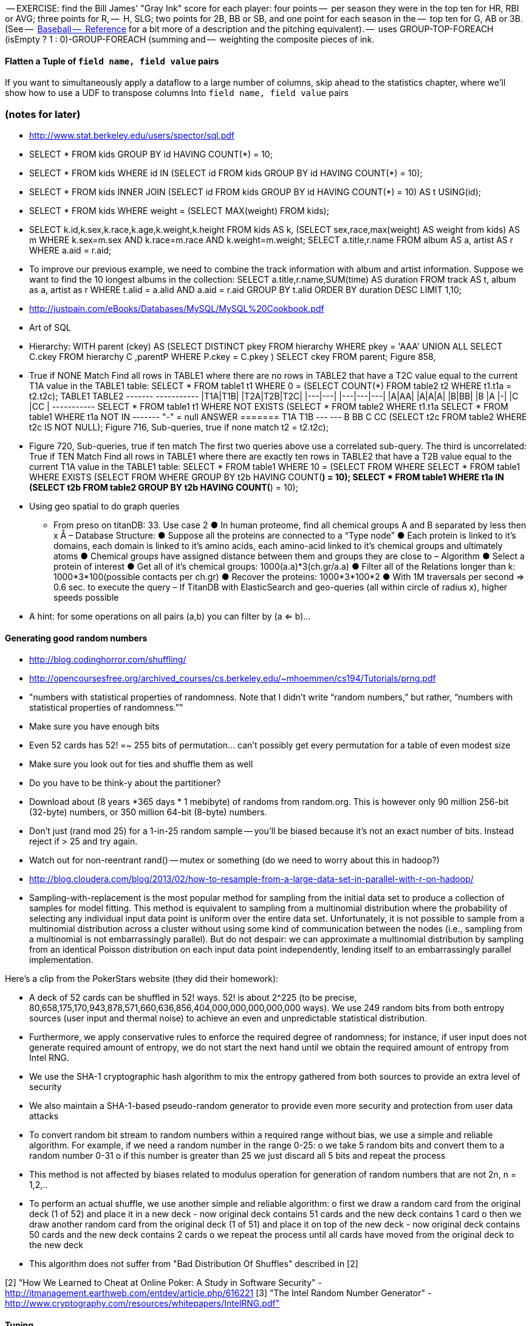 


-- EXERCISE: find the Bill James' "Gray Ink" score for each player: four points
--   per season they were in the top ten for HR, RBI or AVG; three points for R,
--   H, SLG; two points for 2B, BB or SB, and one point for each season in the
--   top ten for G, AB or 3B.  (See
--   http://baseball-reference.com/about/leader_glossary.shtml[Baseball
--   Reference] for a bit more of a description and the pitching equivalent).
--   uses GROUP-TOP-FOREACH (isEmpty ? 1 : 0)-GROUP-FOREACH (summing and
--   weighting the composite pieces of ink.



==== Flatten a Tuple of `field name, field value` pairs

If you want to simultaneously apply a dataflow to a large number of columns,
skip ahead to the statistics chapter, where we'll show how to use a UDF to transpose columns Into `field name, field value` pairs


=== (notes for later) 


* http://www.stat.berkeley.edu/users/spector/sql.pdf
  * SELECT * FROM kids GROUP BY id HAVING COUNT(*) = 10;
  * SELECT * FROM kids WHERE id IN (SELECT id FROM kids GROUP BY id HAVING COUNT(*) = 10);
  * SELECT * FROM kids INNER JOIN (SELECT id FROM kids GROUP BY id HAVING COUNT(*) = 10) AS t USING(id);
  * SELECT * FROM kids WHERE weight = (SELECT MAX(weight) FROM kids);
  * SELECT k.id,k.sex,k.race,k.age,k.weight,k.height FROM kids AS k, (SELECT sex,race,max(weight) AS weight from kids) AS m WHERE k.sex=m.sex AND k.race=m.race AND k.weight=m.weight; SELECT a.title,r.name FROM album AS a, artist AS r WHERE a.aid = r.aid;
  * To improve our previous example, we need to combine the track information with album and artist information. Suppose we want to find the 10 longest albums in the collection:
SELECT a.title,r.name,SUM(time) AS duration FROM track AS t, album as a, artist as r WHERE t.alid = a.alid AND a.aid = r.aid GROUP BY t.alid ORDER BY duration DESC LIMIT 1,10;
* http://justpain.com/eBooks/Databases/MySQL/MySQL%20Cookbook.pdf
* Art of SQL
  * Hierarchy: WITH parent (ckey) AS (SELECT DISTINCT pkey FROM   hierarchy WHERE  pkey = 'AAA' UNION ALL SELECT C.ckey FROM   hierarchy C ,parentP WHERE  P.ckey = C.pkey ) SELECT ckey FROM   parent; Figure 858, 
  * True if NONE Match Find all rows in TABLE1 where there are no rows in TABLE2 that have a T2C value equal to the current T1A value in the TABLE1 table: SELECT * FROM   table1 t1 WHERE  0 = (SELECT COUNT(*) FROM   table2 t2 WHERE  t1.t1a = t2.t2c); TABLE1 TABLE2 +-------+ +-----------+ |T1A|T1B| |T2A|T2B|T2C| |---|---| |---|---|---| |A|AA| |A|A|A| |B|BB| |B |A |-| |C |CC | +-----------+ SELECT * FROM   table1 t1 WHERE  NOT EXISTS (SELECT * FROM   table2 WHERE  t1.t1a SELECT * FROM   table1 WHERE  t1a NOT IN +-------+ "-" = null ANSWER ======= T1A T1B --- --- B   BB C   CC (SELECT t2c FROM   table2 WHERE  t2c IS NOT NULL); Figure 716, Sub-queries, true if none match t2 = t2.t2c);
  * Figure 720, Sub-queries, true if ten match The first two queries above use a correlated sub-query. The third is uncorrelated: True if TEN Match Find all rows in TABLE1 where there are exactly ten rows in TABLE2 that have a T2B value equal to the current T1A value in the TABLE1 table: SELECT * FROM   table1 WHERE  10 = (SELECT FROM WHERE SELECT * FROM   table1 WHERE  EXISTS (SELECT FROM WHERE GROUP BY t2b HAVING   COUNT(*) = 10); SELECT * FROM   table1 WHERE  t1a IN (SELECT   t2b FROM     table2 GROUP BY t2b HAVING   COUNT(*) = 10); 
* Using geo spatial to do graph queries
  - From preso on titanDB: 33. Use case 2 ● In human proteome, find all chemical groups A and B separated by less then x Å – Database Structure: ● Suppose all the proteins are connected to a “Type node” ● Each protein is linked to it's domains, each domain is linked to it's amino acids, each amino-acid linked to it's chemical groups and ultimately atoms ● Chemical groups have assigned distance between them and groups they are close to – Algorithm ● Select a protein of interest ● Get all of it's chemical groups: 1000(a.a)*3(ch.gr/a.a) ● Filter all of the Relations longer than k: 1000*3*100(possible contacts per ch.gr) ● Recover the proteins: 1000*3*100*2 ● With 1M traversals per second => 0.6 sec. to execute the query – If TitanDB with ElasticSearch and geo-queries (all within circle of radius x), higher speeds possible

* A hint: for some operations on all pairs (a,b) you can filter by (a <= b)...

==== Generating good random numbers

* http://blog.codinghorror.com/shuffling/
* http://opencoursesfree.org/archived_courses/cs.berkeley.edu/~mhoemmen/cs194/Tutorials/prng.pdf
    * "numbers with statistical properties of randomness. Note that I didn’t write “random numbers,” but rather, “numbers with statistical properties of randomness.”"
* Make sure you have enough bits
* Even 52 cards has 52! =~ 255 bits of permutation... can't possibly get every permutation for a table of even modest size
* Make sure you look out for ties and shuffle them as well
* Do you have to be think-y about the partitioner?
* Download about (8 years *365 days * 1 mebibyte) of randoms from random.org. This is however only 90 million 256-bit (32-byte) numbers, or 350 million 64-bit (8-byte) numbers.
* Don't just (rand mod 25) for a 1-in-25 random sample -- you'll be biased because it's not an exact number of bits. Instead reject if > 25 and try again.
* Watch out for non-reentrant rand() -- mutex or something (do we need to worry about this in hadoop?)
* http://blog.cloudera.com/blog/2013/02/how-to-resample-from-a-large-data-set-in-parallel-with-r-on-hadoop/
    * Sampling-with-replacement is the most popular method for sampling from the initial data set to produce a collection of samples for model fitting. This method is equivalent to sampling from a multinomial distribution where the probability of selecting any individual input data point is uniform over the entire data set. Unfortunately, it is not possible to sample from a multinomial distribution across a cluster without using some kind of communication between the nodes (i.e., sampling from a multinomial is not embarrassingly parallel). But do not despair: we can approximate a multinomial distribution by sampling from an identical Poisson distribution on each input data point independently, lending itself to an embarrassingly parallel implementation.

Here's a clip from the PokerStars website (they did their homework):

* A deck of 52 cards can be shuffled in 52! ways. 52! is about 2^225 (to be precise, 80,658,175,170,943,878,571,660,636,856,404,000,000,000,000,000 ways). We use 249 random bits from both entropy sources (user input and thermal noise) to achieve an even and unpredictable statistical distribution.
* Furthermore, we apply conservative rules to enforce the required degree of randomness; for instance, if user input does not generate required amount of entropy, we do not start the next hand until we obtain the required amount of entropy from Intel RNG.
* We use the SHA-1 cryptographic hash algorithm to mix the entropy gathered from both sources to provide an extra level of security
* We also maintain a SHA-1-based pseudo-random generator to provide even more security and protection from user data attacks
* To convert random bit stream to random numbers within a required range without bias, we use a simple and reliable algorithm. For example, if we need a random number in the range 0-25:
      o we take 5 random bits and convert them to a random number 0-31
      o if this number is greater than 25 we just discard all 5 bits and repeat the process
* This method is not affected by biases related to modulus operation for generation of random numbers that are not 2n, n = 1,2,..
* To perform an actual shuffle, we use another simple and reliable algorithm:
      o first we draw a random card from the original deck (1 of 52) and place it in a new deck - now original deck contains 51 cards and the new deck contains 1 card
      o then we draw another random card from the original deck (1 of 51) and place it on top of the new deck - now original deck contains 50 cards and the new deck contains 2 cards
      o we repeat the process until all cards have moved from the original deck to the new deck
* This algorithm does not suffer from "Bad Distribution Of Shuffles" described in [2]

[2] "How We Learned to Cheat at Online Poker: A Study in Software Security" - http://itmanagement.earthweb.com/entdev/article.php/616221
[3] "The Intel Random Number Generator" - http://www.cryptography.com/resources/whitepapers/IntelRNG.pdf"

==== Tuning

Use the fewest reduce steps reasonable,
And reduce on the least data reasonable.
But it rarely makes sense to use an extra reduce to ship less data 

===== From programming pig:

Table 8-1. When Pig pushes filters
Preceding operator	Filter will be pushed before?	Comments
cogroup	Sometimes	The filter will be pushed if it applies to only one input of the cogroup and does not contain a UDF.
cross	Sometimes	The filter will be pushed if it applies to only one input of the cross.
distinct	Yes	 
filter	No	Will seek to merge them with and to avoid passing data through a second operator. This is done only after all filter pushing is complete.
foreach	Sometimes	The filter will be pushed if it references only fields that exist before and after the foreach, and foreach does not transform those fields.
group	Sometimes	The filter will be pushed if it does not contain a UDF.
join	Sometimes	The filter will be pushed if it applies to only one input of the join, and if the join is not outer for that input.
load	No	 
mapreduce	No	mapreduce is opaque to Pig, so it cannot know whether pushing will be safe.
sort	Yes	 
split	No	 
store	No	 
stream	No	stream is opaque to Pig, so it cannot know whether pushing will be safe.
union	Yes	 
Also, consider adding filters that are implicit in your script. For example, all of the records with null values in the key will be thrown out by an inner join. If you know that more than a few hundred of your records have null key values, put a filter input by key is not null before the join. This will enhance the performance of your join.



SELECT COUNT(*), SUM(IF(stint = 1, 1, 0)), SUM(IF(stint =0, 1, 0)), SUM(IF(stint = 2, 1, 0)) FROM batting WHERE stint <= 99
;

SELECT tot_bl_stints, tot_bl_seasons, tot_bw_stints, COUNT(*), COUNT(*)/tot_bl_seasons FROM
  (SELECT COUNT(*) AS tot_bl_seasons FROM bat_season) t4,
  (SELECT COUNT(*) AS tot_bw_stints FROM bat_war) t2,
  (SELECT COUNT(*) AS tot_bl_stints FROM batting) t3,
  (SELECT COUNT(*) AS n_stints FROM batting GROUP BY playerID, yearID HAVING n_stints > 1) stintful
  ;

SELECT COUNT(*), stints FROM 
(SELECT GROUP_CONCAT(stint) AS stints FROM batting GROUP BY playerID, yearID) t1
GROUP BY stints;

SELECT * FROM bat_war WHERE playerID LIKE "%purceda01%";
SELECT GROUP_CONCAT(stint) AS stints, batting.*  FROM batting GROUP BY playerID, yearID HAVING stints = "2" OR stints = "3";


SELECT bw.*
FROM bat_war bw
LEFT JOIN batting bl ON bw.playerID = bl.playerID AND bw.yearID = bl.yearID AND bw.stint = bl.stint
WHERE bl.playerID IS NULL AND bw.yearID != 2013


=== Somewhere

* Strings That Include Quotes or Special Characters

=== FOREACH to transform records individually

* modify the contents of records individually with FOREACH
  - ba, slg, from rate stats
* Binning records (See Statistics Chapter for more)
* coalesce
* ternary
* String Relative Ordering
  - Generate pairs of teams, use ternary to choose lexicographic firstmost


=== Blowing up data

* String/Collection decomposition Decomposing or Combining Strings
  - generating chars: str.split("(?!^)")
* Ungrouping operations (FOREACH..FLATTEN) expand records
  - call ahead to Section on Tidy data by FLATTENing an inline record
* See time series chapter: Discrete interval sampling (convert value-over-range to date-value)
* See text chapter: Wordbag, Flatten
* See statistics chapter: generating data
* See statistics chapter: Transpose data

=== eliminating records or fields

* Filter:
  - players after 1900
  - Testing String Equality: players for Red Sox
  - Substring or Regular Expressions: players named Q.* OR .*lip.* OR Die.*
  - Select at-bats with three straight caught-looking strikes (the most ignominious of outcomes)
  - isNull, isEmpty, vs Boolean test
  - Caution on Floating Point comparisons
* Select Fixed Number of Arbitrary Records (LIMIT)
  - note: Limit doesn't stop reading so only supply a few filenames
  - no "OFFSET" like there is in SQL.
* Note: To select the top K items from a table or from groups of records is covered below
* Select only the fields you need ("projection") using a FOREACH
  - project just the core stats -- Specifying Which Columns to Display and Giving Names to Output Columns
* Sample: see statistics chapter
* Ssee below: JOINs are often used to filter items in one table using fields from another table

=== Splitting into pieces

* Split using filter: Bill James' black ink metric?
    * Write into named files: game logs by team. Warn about files count.
    * Combine small files: (find the worst offender and repair it)
    * case statement?
* splitting into uniform chunks
  - records: use RANK then group on rank mod record size
  - byte size: use HDFS block size?
  - fraction: approximate -- use sort and N reducers
* Files named for key using Piggybank multistorage
* Files Named for explicit filter: Pitchers vs Non-pitchers; hofPlayers, All-stars, all qualified
  - note that it does not short-circuit and their is no "else" clause
  - call ahead to the transpose part of the summarizinator in statistics chapter
* Combine tables with UNION

For sort note a udf to unique (distinct) won't work because keys can be split


== Structural Operations

=== Aggregation for summary statistics

* Group and agg:
    * career stats
    * HR Stats by year
* Summarizing with MIN(), MAX(), SUM(), AVG(), STDDEV, COUNT(), count star, count distinct, byte size, character size, line / word count
* Count vs COUNTSTAR
   - number of missing values using countstar-count
* Fancy `FOREACH` lets you  operate on bags
  - batting average, slg and OPS for career
* GROUP BY ALL
  - explain algebraic aggregators make this ok (but disaster if not algebraic)
  - season-by-season trends
* Note: HAVING not needed, just use a filter after the group by.
* Re-injecting global totals
* Histogram
  - histogram of home runs per season (doesn't need bin)
  - histogram of career games
  - categorical bins for non-categorical data
* Cube and rollup
  - stats by team, division and league

=== Putting tables in context with JOIN and friends

* Join is a Group and Flatten
* Direct Join: Extend Records with Uniquely Matching Records from Another Table
  - hang full names off records from master file
* Many-to-many join: teams to stadiums; players to teams
  - parks: team seasons and count; distinct teams and count
* Sparse join for matching: geo names for stadiums
* Sparse join for filtering: all-star table (hall of fame table?)
* Self-join
* Distinct: players with a unique first name (once again we urge you: crawl through your data. Big data is a collection of stories; the power of its unusual effectiveness mode comes from the comprehensiveness of those stories. even if you aren't into baseball this celebration of the diversity of our human race and the exuberance of identity should fill you with wonder.)
* bag left outer join from DataFu
* Left outer join on three tables: http://datafu.incubator.apache.org/docs/datafu/guide/more-tips-and-tricks.html
* Sparse joins for filtering
    * HashMap (replicated) join
    * bloom filter join
* (add note) Joins on null values are dropped even when both are null. Filter nulls.
* Range query
    * using cross
    * using prefix and UDFs
* Semi-join
* Bitmap index
* Self-join for successive row differences
* Combining Rows in One Table with Rows in Another
* Finding Rows in One Table That Match Rows in Another
* Finding Rows with No Match in Another Table
* Section 12-10 Using a Join to Fill in Holes in a List
* Enumerating a Many-to-Many Relationship
* Comparing a Table to Itself
* Eliminating Duplicates from a Query Result:
    * and from a Self-Join Result Section
    * Eliminating Duplicates from a Table
* Getting the duplicated values -- group by, then emit bags with more than one size

=== Set Operations

* Union (make sure to note it doesn't dedupe and doesn't order)
* Intersect
* Distinct
* Difference (in a but not in b)
* Equality (use symmetric difference)
* Symmetric difference: in A or B but not in A intersect B -- do this with aggregation: count 0 or 1 and only keep 1
* http://datafu.incubator.apache.org/docs/datafu/guide/set-operations.html
* http://www.cs.tufts.edu/comp/150CPA/notes/Advanced_Pig.pdf

* Using DISTINCT to Eliminate Duplicates
* Eliminating rows that have a duplicated value (ie you're not comparing the whole thing)
* Finding Values Associated with Minimum and Maximum Values
* Selecting Only Groups with Certain Characteristics
* Determining Whether Values are Unique

=== Structural Group Operations (ie non aggregating)

* Group flatten regroup
    * OPS+ -- group on season, normalize, reflatten
    * player's highest OPS+: season, normalize, flatten, group on player, top
* Group Elements From Multiple Tables On A Common Attribute (COGROUP)
* GROUP/COGROUP To Restructure Tables
* Self join of table on its next row (eg timeseries at regular sample)
* Working with NULL Values: Negating a Condition on a Column That Contains NULL Values Section; Writing Comparisons Involving NULL in Programs; Mapping NULL Values to Other Values
* Cogroup and aggregate (vs SQL Cookbook 3.10)
* Using DISTINCT to Eliminate Duplicates
* Finding Values Associated with Minimum and Maximum Values
* Selecting Only Groups with Certain Characteristics
* Determining Whether Values are Unique
* Finding Rows Containing Per-Group Minimum or Maximum Values
* Computing Team Standings
* Producing Master-Detail Lists and Summaries
* Find Overlapping Rows
* Find Gaps in Time-Series..
* Find Missing Rows in Series / Count all Values
* Normalize Denormalized
* Denormalize Normalized
* Transpose Numeric Data
* Calculating Differences Between Successive Rows
* Finding Cumulative Sums and Running Averages
* Section 13.3. Per-Group Descriptive Statistics Section
* Counting Missing Values

=== Sorting and Ordering

* Operations on the order of records: Sorting, Shuffling, Ranking and Numbering
  - ORDER: multiple fields
  - (how do NULLs sort?)
  - RANK: Dense, not dense
  - ASC / DESC
  - in SQL you can omit the sort expression from the table; fields must be there in Pig
* Note
* Top K:
    * whole table: most hr in a season
    * most hr season-by-season

* Top K Records within a table using ORDER..LIMIT
    * Top K Within a Group using GROUP...FOREACH GENERATE TOP
  - middle K (LIMIT..OFFSET)
* Number records with a serial or unique index
* Running total http://en.wikipedia.org/wiki/Prefix_sum
* prefix sum value; by combining list ranking, prefix sums, and Euler tours, many important problems on trees may be solved by efficient parallel algorithms.[3]
* Shuffle a set of records
    * See notes on random numbers.
    * Don't use the pig ORDER operation for this (two passes) (can you count on the built-in sort?)
* Sorting a Result Set
* Selecting Records from the Beginning or End of a Result Set
* Pulling a Section from the Middle of a Result Set
* Calculating LIMIT Values from Expressions
* What to Do When LIMIT Requires the "Wrong" Sort Order
* Sorting with Order by; Sorting and NULL Values; Controlling Case Sensitivity of String Sorts
* Sorting Subsets of a Table;
* Displaying One Set of Values While Sorting by Another
* Controlling Summary Display Order
* Finding Smallest or Largest Summary Values
* Randomizing a Set of Rows
* Assigning Ranks
* Counting and Identifying Duplicates

=== Graph Operatioms

* Neighborhood extraction
* Graph statistics: degree, clustering coefficient
* symmetrize a graph
* Triangles
* Eulerian Walk
* Connected components, Union find
* Graph matching
* Minimum spanning tree
* Pagerank
* label propagation
* k-means clustering
* Layout / Lgl
* List all children of AAA

=== Time Series Operations

* Interval coalesce: given a set of intervals, what is the smallest set of intervals that covers all of them?
    * for each team, what is the smallest number of stints (continuous player for team) needed so that every player was a teammate of one of them for that team? http://www.dba-oracle.com/t_sql_patterns_interval_coalesce.htm
* Turn player-seasons into stints (like the sessionize operation I think)
* Sessionize
  - sessionize web logs
  - Continuous game streak

=== Statistics

* Data Generation
* Make Reproducible Random Data - Varying Distribution
* Calculating Linear Regressions or Correlation Coefficients

* Calculate the summary statistics
  - Transpose (datafu) and flatten
  - group on attribute
  - calculate statistics
  - unionize
* Sniff through the data: extrema, mountweazels, exemplars
* Make a histogram
  - by scale and mod
  - by log scale and mod
  - by lookup table
  - by Z-score
  - equal-width
* Plot it: time series, trellis plot

* Summarizing with COUNT(), count star, count distinct, MIN(), MAX(), SUM(), AVG(), byte size, character size, line / word count
* Number of Distinct elements (Cardinality)
  - count distinct
  - hyperloglog
* Sum, sumsq, Entropy, Standard Deviation, variance, moments (eg GINI)
  - Correlation /covariance: what rate stats go with game time temp?
* Streaming moments (see Alon, Matias, and Szegedy)
* Histogram
  - quantiles
  - Median (approx, exact)
* Heavy hitters -- Count-Min sketch
* Running averages
* note: see below for Graph summaries



=== Advanced Patterns

* True if NONE Match: Find all rows in TABLE1 where there are no rows in TABLE2 that have a T2C value equal to the current T1A value in the TABLE1 table:
* True if ten match: Find all rows in TABLE1 where there are exactly ten rows in TABLE2 that have a T2B value equal to the current T1A value in the TABLE1 table
* Entity-Attribute-Value: bad idea in SQL
* Vertical and horizontal partitioning
* Serial ids -- natural ids
* Composite keys, foreign keys
* Small record with large blob (eg video file and metadata)
* Using float data type when you should use fixed point
* Group by has functionally dependent value (ie we know all elements of bag have same value for group)

* Pivot
* Histogram
* Skyline query (elements not dominated)
    * eliminate all players with no claim to be the best ever: their full set of core stats are less than some other player's full set of core stats. Related to convex hull http://www.cs.umd.edu/class/spring2005/cmsc828s/slides/skyline.pdf
    * like the hipmunk "agony" ranking
    * http://projekter.aau.dk/projekter/files/77335632/Scientific_Article.pdf - do this with quad keys - http://www.vldb.org/pvldb/vol6/p2002-shim.pdf
* Relational division
    * for each job listing (table of name, qualification pairs), find applicants who have all job qualifications (table is listing if, qualification pairs)
    * an applicant who is not qualified has one (listing, qual) pair missing
    * or use counting?
* Outer union
* Complex constraint
* Nested intervals
* Transitive closure
* Hierarchical total
* Small result set from a few tables with specific criteria applied to those tables
* Small result set based on criteria applied to tables other than the data source tables
* Small result set based on the intersection of several broad criteria
* Small result set from one table, determined by broad selection criteria applied to two or more additional tables
* Large result set
* Result set obtained by self-joining on one table
* Result set obtained on the basis of aggregate function(s)
* Result set obtained by simple searching or by range searching on dates
* Result set predicated on the absence of other data


* Chapter 1 - Counting in SQL
    * List of patterns
    * Introduction to SQL Counting
    * Counting Ordered Rows
    * Conditional Summation with CASE Operator
    * Indicator and Step Functions
    * A Case for the CASE Operator
    * Summarizing by more than one Relation
    * Interval Coalesce
* Chapter 2 - Integer Generators in SQL
    * Integers Relation
    * Recursive With
    * Big Table
    * Table Function
    * Cube
    * Hierarchical Query
    * String Decomposition
    * Enumerating Pairs
    * Enumerating Sets of Integers
    * Discrete Interval Sampling
* Chapter 3 - Exotic Operators in SQL
    * Introduction to SQL exotic operators
    * List Aggregate
    * Product
    * Factorial
    * Interpolation
    * Pivot
    * Symmetric Difference
    * Histograms in SQL
    * Equal-Width Histogram
    * Equal-Height Histogram
    * Logarithmic Buckets
    * Skyline Query
    * Relational Division
    * Outer Union
* Chapter 4 - SQL Constraints
    * Function Based Constraints
    * Symmetric Functions
    * Materialized View Constraints
    * Disjoint Sets
    * Disjoint Intervals
    * Temporal Foreign Key Constraint
    * Cardinality Constraint
* Chapter 5 - Trees in SQL
    * Materialized Path
    * Nested Sets
    * Interval Halving
    * From Binary to N-ary Trees
    * Matrix Encoding
    * Parent and Children Query
    * Nested Intervals
    * Descendants Query
    * Ancestor Criteria
    * Ancestors Query
    * Converting Matrix to Path
    * Inserting Nodes
    * Relocating Tree Branches
    * Ordering
    * Exotic Labeling Schemas
    * Dietz Encoding
    * Pre-order – Depth Encoding
    * Reversed Nesting
    * Ordered Partitions
* Chapter 6 - Graphs in SQL
    * Schema Design
    * Tree Constraint
    * Transitive Closure
    * Recursive SQL
    * Connect By
    * Incremental Evaluation
    * Hierarchical Weighted Total
    * Generating Baskets
    * Comparing Hierarchies



Credits

* Art of SQL
* SQL patterns
* Baseball hacks
* MySQL patterns
* SQL Design Patterns http://www.rampant-books.com/book_0601_sql_coding_styles.htm http://www.nocoug.org/download/2006-11/sql_patterns.ppt
* DB2 cookbook
* Patterns for improving runtime: http://www.idi.ntnu.no/~noervaag/papers/VLDBJ2013_MapReduceSurvey.pdf

Instead of counting with the count( ) function, we can, at the
same time as we compute the total count, add 1 if amount_diff is not 0, and 0 otherwise.

==== combining into fewer files

=== SQL-to-Pig-to-Hive

* SELECT..WHERE
* SELECT...LIMit
* GROUP BY...HAVING
* SELECT WHERE... ORDER BY
* SELECT WHERE... SORT BY (just use reducer sort) ~~ (does reducer in Pig guarantee this?)
* SELECT … DISTRIBUTE BY … SORT BY ...
* SELECT ... CLUSTER BY (equiv of distribute by X sort by X)
* Indexing tips
* CASE...when...then
* Block Sampling / Input pruning
* SELECT country_name, indicator_name, `2011` AS trade_2011 FROM wdi WHERE (indicator_name = 'Trade (% of GDP)' OR indicator_name = 'Broad money (% of GDP)') AND `2011` IS NOT NULL CLUSTER BY indicator_name;

SELECT columns or computations FROM table WHERE condition GROUP BY columns HAVING condition ORDER BY column  [ASC | DESC] LIMIT offset,count;
